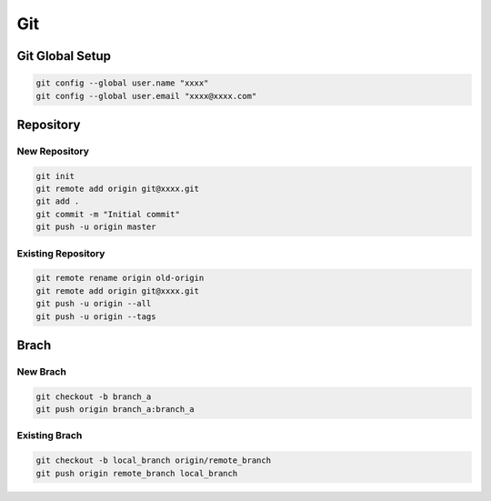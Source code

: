 
Git
===


Git Global Setup
----------------

.. code::

   git config --global user.name "xxxx"
   git config --global user.email "xxxx@xxxx.com"


Repository
----------


New Repository
++++++++++++++

.. code::

   git init
   git remote add origin git@xxxx.git
   git add .
   git commit -m "Initial commit"
   git push -u origin master



Existing Repository
+++++++++++++++++++

.. code::

   git remote rename origin old-origin
   git remote add origin git@xxxx.git
   git push -u origin --all
   git push -u origin --tags



Brach
-----

New Brach
+++++++++

.. code::

   git checkout -b branch_a
   git push origin branch_a:branch_a


Existing Brach
++++++++++++++

.. code::

   git checkout -b local_branch origin/remote_branch
   git push origin remote_branch local_branch
